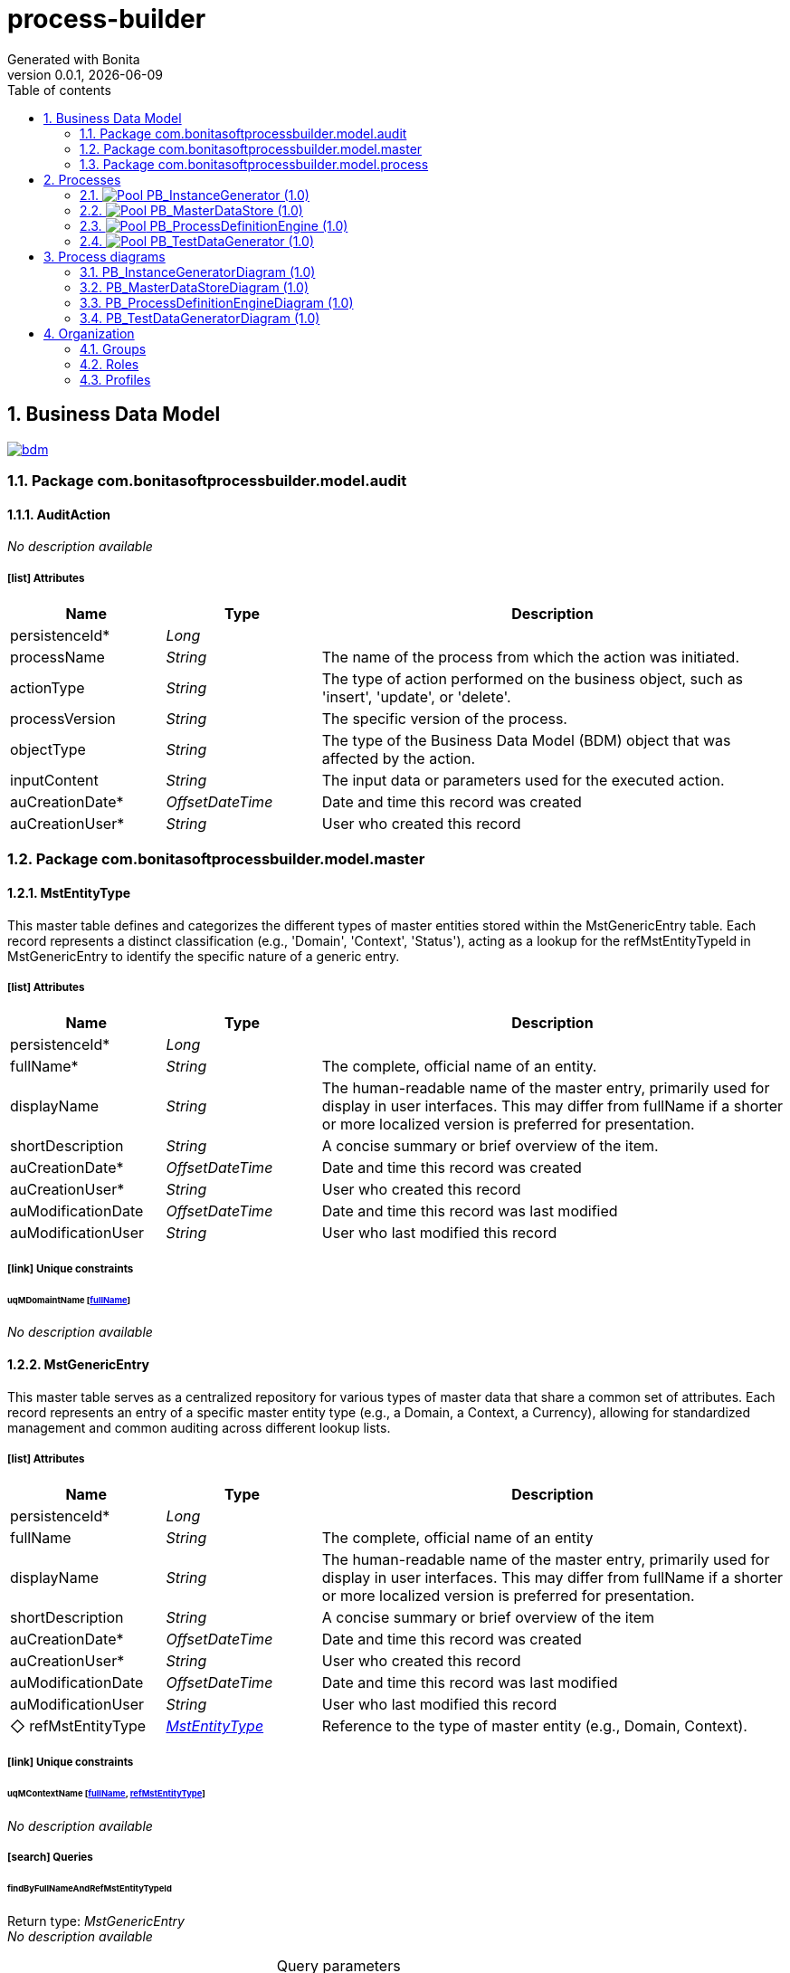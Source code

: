 = process-builder
Generated with Bonita
v0.0.1, {docdate}
:toc: left
:toc-title: Table of contents
:toclevels: 2
:bonita-version: 10.2
:imagesdir: ./documentation/images
:icons: font
:sectnums: numbered
:sectanchors:
:hardbreaks:
:experimental:

== Business Data Model

image::bdm.svg[link=images/bdm.svg]

=== Package com.bonitasoftprocessbuilder.model.audit

==== AuditAction

_No description available_

===== icon:list[] Attributes

[grid=cols,options="header",cols="1,1e,3a",stripes=even,frame=topbot]
|===
|Name                                         |Type          |Description                                                                                  
|[[AuditAction.persistenceId]]persistenceId*  |Long          |                                                                                             
|[[AuditAction.processName]]processName       |String        |The name of the process from which the action was initiated.                                 
|[[AuditAction.actionType]]actionType         |String        |The type of action performed on the business object, such as 'insert', 'update', or 'delete'.
|[[AuditAction.processVersion]]processVersion |String        |The specific version of the process.                                                         
|[[AuditAction.objectType]]objectType         |String        |The type of the Business Data Model (BDM) object that was affected by the action.            
|[[AuditAction.inputContent]]inputContent     |String        |The input data or parameters used for the executed action.                                   
|[[AuditAction.auCreationDate]]auCreationDate*|OffsetDateTime|Date and time this record was created                                                        
|[[AuditAction.auCreationUser]]auCreationUser*|String        |User who created this record                                                                 
|===

=== Package com.bonitasoftprocessbuilder.model.master

==== MstEntityType

This master table defines and categorizes the different types of master entities stored within the MstGenericEntry table. Each record represents a distinct classification (e.g., 'Domain', 'Context', 'Status'), acting as a lookup for the refMstEntityTypeId in MstGenericEntry to identify the specific nature of a generic entry.

===== icon:list[] Attributes

[grid=cols,options="header",cols="1,1e,3a",stripes=even,frame=topbot]
|===
|Name                                                  |Type          |Description                                                                                                                                                                                    
|[[MstEntityType.persistenceId]]persistenceId*         |Long          |                                                                                                                                                                                               
|[[MstEntityType.fullName]]fullName*                   |String        |The complete, official name of an entity.                                                                                                                                                      
|[[MstEntityType.displayName]]displayName              |String        |The human-readable name of the master entry, primarily used for display in user interfaces. This may differ from fullName if a shorter or more localized version is preferred for presentation.
|[[MstEntityType.shortDescription]]shortDescription    |String        |A concise summary or brief overview of the item.                                                                                                                                               
|[[MstEntityType.auCreationDate]]auCreationDate*       |OffsetDateTime|Date and time this record was created                                                                                                                                                          
|[[MstEntityType.auCreationUser]]auCreationUser*       |String        |User who created this record                                                                                                                                                                   
|[[MstEntityType.auModificationDate]]auModificationDate|OffsetDateTime|Date and time this record was last modified                                                                                                                                                    
|[[MstEntityType.auModificationUser]]auModificationUser|String        |User who last modified this record                                                                                                                                                             
|===

===== icon:link[] Unique constraints

====== uqMDomaintName [<<MstEntityType.fullName,fullName>>]

_No description available_

==== MstGenericEntry

This master table serves as a centralized repository for various types of master data that share a common set of attributes. Each record represents an entry of a specific master entity type (e.g., a Domain, a Context, a Currency), allowing for standardized management and common auditing across different lookup lists.

===== icon:list[] Attributes

[grid=cols,options="header",cols="1,1e,3a",stripes=even,frame=topbot]
|===
|Name                                                         |Type             |Description                                                                                                                                                                                    
|[[MstGenericEntry.persistenceId]]persistenceId*              |Long             |                                                                                                                                                                                               
|[[MstGenericEntry.fullName]]fullName                         |String           |The complete, official name of an entity                                                                                                                                                       
|[[MstGenericEntry.displayName]]displayName                   |String           |The human-readable name of the master entry, primarily used for display in user interfaces. This may differ from fullName if a shorter or more localized version is preferred for presentation.
|[[MstGenericEntry.shortDescription]]shortDescription         |String           |A concise summary or brief overview of the item                                                                                                                                                
|[[MstGenericEntry.auCreationDate]]auCreationDate*            |OffsetDateTime   |Date and time this record was created                                                                                                                                                          
|[[MstGenericEntry.auCreationUser]]auCreationUser*            |String           |User who created this record                                                                                                                                                                   
|[[MstGenericEntry.auModificationDate]]auModificationDate     |OffsetDateTime   |Date and time this record was last modified                                                                                                                                                    
|[[MstGenericEntry.auModificationUser]]auModificationUser     |String           |User who last modified this record                                                                                                                                                             
|[[MstGenericEntry.refMstEntityType]]&#x25c7; refMstEntityType|<<MstEntityType>>|Reference to the type of master entity (e.g., Domain, Context).                                                                                                                                
|===

===== icon:link[] Unique constraints

====== uqMContextName [<<MstGenericEntry.fullName,fullName>>, <<MstGenericEntry.refMstEntityType,refMstEntityType>>]

_No description available_

===== icon:search[] Queries

====== findByFullNameAndRefMstEntityTypeId

Return type: _MstGenericEntry_
_No description available_

.Query parameters
[caption=,grid=cols,options="header",cols="1,1e,3a",stripes=even,frame=topbot]
|===
|Name              |Type  |Description
|fullName          |String|           
|refMstEntityTypeId|Long  |           
|===

====== countForFindByFullNameAndRefMstEntityTypeId

Return type: _MstGenericEntry_
_No description available_

.Query parameters
[caption=,grid=cols,options="header",cols="1,1e,3a",stripes=even,frame=topbot]
|===
|Name              |Type  |Description
|fullName          |String|           
|refMstEntityTypeId|Long  |           
|===

==== MstTypeFormField

he MstTypeField master table classifies and defines the available input control types for form fields. It provides a standardized and extensible list of field types (e.g., text input, number, date), ensuring consistent form configuration and data validation. Each entry represents a predefined field type that can be assigned to a FormField.

===== icon:list[] Attributes

[grid=cols,options="header",cols="1,1e,3a",stripes=even,frame=topbot]
|===
|Name                                                     |Type          |Description                                    
|[[MstTypeFormField.persistenceId]]persistenceId*         |Long          |                                               
|[[MstTypeFormField.fullName]]fullName                    |String        |The complete, official name of an entity       
|[[MstTypeFormField.shortDescription]]shortDescription    |String        |A concise summary or brief overview of the item
|[[MstTypeFormField.auCreationDate]]auCreationDate*       |OffsetDateTime|Date and time this record was created          
|[[MstTypeFormField.auCreationUser]]auCreationUser*       |String        |User who created this record                   
|[[MstTypeFormField.auModificationDate]]auModificationDate|OffsetDateTime|Date and time this record was last modified    
|[[MstTypeFormField.auModificationUser]]auModificationUser|String        |User who last modified this record             
|===

===== icon:link[] Unique constraints

====== uqMTypeFieldName [<<MstTypeFormField.fullName,fullName>>]

_No description available_

=== Package com.bonitasoftprocessbuilder.model.process

==== FormField

The FormField object defines the properties and configuration of an individual input field within a FormSection. It specifies how the field behaves, what kind of data it collects, and how it's presented to the user. Each FormField is associated with a specific FormSection and is crucial for capturing user input.

===== icon:list[] Attributes

[grid=cols,options="header",cols="1,1e,3a",stripes=even,frame=topbot]
|===
|Name                                                   |Type                |Description                                                                                                                                                                                                              
|[[FormField.persistenceId]]persistenceId*              |Long                |                                                                                                                                                                                                                         
|[[FormField.identifier]]identifier                     |String              |A unique, internal, programmatic identifier for the field, used for backend processing and data mapping.                                                                                                                 
|[[FormField.label]]label                               |String              |The user-friendly display name or title for the field, visible to the user.                                                                                                                                              
|[[FormField.displayOrder]]displayOrder                 |Integer             |The attribute stores the numerical position of a field within a section. This value determines the visual order in which the field appears on the screen, allowing users to reorder fields and persist their arrangement.
|[[FormField.placeholder]]placeholder                   |String              |Optional instructional text displayed inside an empty input field as a hint.                                                                                                                                             
|[[FormField.regularExpression]]regularExpression       |String              |An optional pattern for validating the format of the field's input.                                                                                                                                                      
|[[FormField.errorMessage]]errorMessage                 |String              |The custom message shown to the user if the field's input fails validation.                                                                                                                                              
|[[FormField.encrypted]]encrypted                       |String              |A boolean flag indicating whether the data entered into this field should be encrypted.                                                                                                                                  
|[[FormField.auCreationDate]]auCreationDate*            |OffsetDateTime      |Date and time this record was created                                                                                                                                                                                    
|[[FormField.auCreationUser]]auCreationUser*            |String              |User who created this record                                                                                                                                                                                             
|[[FormField.auModificationDate]]auModificationDate     |OffsetDateTime      |Date and time this record was last modified                                                                                                                                                                              
|[[FormField.auModificationUser]]auModificationUser     |String              |User who last modified this record                                                                                                                                                                                       
|[[FormField.refTypeFormField]]&#x25c6; refTypeFormField|<<MstTypeFormField>>|A reference to the predefined input control type for this field, sourced from the MstTypeField master table. This dictates its appearance and validation rules.                                                          
|===

==== FormSection

FormSection represents a logical division within a form, grouping related fields for improved organization, readability, and user experience. Each section has a title and description, acting as a structural component for complex forms and facilitating structured data collection.

===== icon:list[] Attributes

[grid=cols,options="header",cols="1,1e,3a",stripes=even,frame=topbot]
|===
|Name                                                |Type               |Description                                                                                                                                                                                                                                        
|[[FormSection.persistenceId]]persistenceId*         |Long               |                                                                                                                                                                                                                                                   
|[[FormSection.label]]label                          |String             |The label attribute stores a concise, human-readable name or title for the FormSection. It's used to display the section's heading or identifier in the user interface, aiding quick understanding of the form's structure.                        
|[[FormSection.fullDescription]]fullDescription      |String             |The fullDescription attribute holds a more detailed explanation or introductory text for the FormSection. It provides additional context, instructions, or a summary of the section's purpose, enhancing user comprehension during form completion.
|[[FormSection.displayOrder]]displayOrder            |Integer            |The attribute stores the numerical position of a section within a form. This value determines the visual order in which the section appears on the screen, allowing users to reorder sections and persist their arrangement.                       
|[[FormSection.auCreationDate]]auCreationDate*       |OffsetDateTime     |Date and time this record was created                                                                                                                                                                                                              
|[[FormSection.auCreationUser]]auCreationUser*       |String             |User who created this record                                                                                                                                                                                                                       
|[[FormSection.auModificationDate]]auModificationDate|OffsetDateTime     |Date and time this record was last modified                                                                                                                                                                                                        
|[[FormSection.auModificationUser]]auModificationUser|String             |User who last modified this record                                                                                                                                                                                                                 
|[[FormSection.refField]]&#x25c7; refField           |List<<<FormField>>>|                                                                                                                                                                                                                                                   
|===

==== ProcessForm


The ProcessForm object defines the structure and content of a particular form used within a process.

===== icon:list[] Attributes

[grid=cols,options="header",cols="1,1e,3a",stripes=even,frame=topbot]
|===
|Name                                                  |Type           |Description                                                                                                 
|[[ProcessForm.persistenceId]]persistenceId*           |Long           |                                                                                                            
|[[ProcessForm.fullName]]fullName                      |String         |The complete, descriptive name of the form.                                                                 
|[[ProcessForm.auCreationDate]]auCreationDate*         |OffsetDateTime |Date and time this record was created                                                                       
|[[ProcessForm.auCreationUser]]auCreationUser*         |String         |User who created this record                                                                                
|[[ProcessForm.auModificationDate]]auModificationDate  |OffsetDateTime |Date and time this record was last modified                                                                 
|[[ProcessForm.auModificationUser]]auModificationUser  |String         |User who last modified this record                                                                          
|[[ProcessForm.refFormSection]]&#x25c6; refFormSection*|<<FormSection>>|A collection of references to FormSection objects, representing the various sections that compose this form.
|===

==== ProcessParameter

Represents the core data entity that encapsulates all the configured properties and dynamic runtime information for a specific process instance. It serves as the central container for process-related attributes, including its definition parameters, current state, and associated metadata.

===== icon:list[] Attributes

[grid=cols,options="header",cols="1,1e,3a",stripes=even,frame=topbot]
|===
|Name                                                             |Type                 |Description                                                                                                                                                                                                                                          
|[[ProcessParameter.persistenceId]]persistenceId*                 |Long                 |                                                                                                                                                                                                                                                     
|[[ProcessParameter.fullName]]fullName*                           |String               |The complete, official name of an entity                                                                                                                                                                                                             
|[[ProcessParameter.version]]version                              |String               |The version identifier for this specific process definition. Used to track changes and distinguish between different iterations.                                                                                                                     
|[[ProcessParameter.shortDescription]]shortDescription            |String               |A detailed description providing comprehensive information about the purpose and scope of this process.                                                                                                                                              
|[[ProcessParameter.token]]token*                                 |String               |                                                                                                                                                                                                                                                     
|[[ProcessParameter.displayName]]displayName                      |String               |A user-friendly name for the process, optimized for display in user interfaces. It may be a shorter or more localized version of the process name.                                                                                                   
|[[ProcessParameter.appName]]appName                              |String               |Name of the application to which the process is associated.                                                                                                                                                                                          
|[[ProcessParameter.autoCancellationDays]]autoCancellationDays    |Integer              |The number of days after which an inactive process instance will be automatically cancelled or abandoned. A value of 0 means no automatic cancellation.                                                                                              
|[[ProcessParameter.documentsFolderPath]]documentsFolderPath      |String               |The system path or identifier for the root folder where all documents attached to instances of this process will be stored.                                                                                                                          
|[[ProcessParameter.numberOfSteps]]numberOfSteps                  |Integer              |The total number of steps or stages defined within the workflow of this process.                                                                                                                                                                     
|[[ProcessParameter.bpmProcessDefinitionId]]bpmProcessDefinitionId|Long                 |Unique identifier provided by the BPM engine (e.g., Bonita) corresponding to a specific process definition.                                                                                                                                          
|[[ProcessParameter.auCreationDate]]auCreationDate*               |OffsetDateTime       |Date and time this record was created                                                                                                                                                                                                                
|[[ProcessParameter.auCreationUser]]auCreationUser*               |String               |User who created this record                                                                                                                                                                                                                         
|[[ProcessParameter.auModificationDate]]auModificationDate        |OffsetDateTime       |Date and time this record was last modified                                                                                                                                                                                                          
|[[ProcessParameter.auModificationUser]]auModificationUser        |String               |User who last modified this record                                                                                                                                                                                                                   
|[[ProcessParameter.auActive]]auActive                            |Boolean              |Indicates the current operational status of the record: True if active and usable, False if inactive or disabled.                                                                                                                                    
|[[ProcessParameter.refStatus]]&#x25c7; refStatus                 |<<MstGenericEntry>>  |Unique identifier linking this process to a high-level business or functional domain, defined in the MstGenericEntry master table - type Status. Indicates the current operational status of the process (e.g., whether it's running, stopped, etc.).
|[[ProcessParameter.refContext]]&#x25c7; refContext               |<<MstGenericEntry>>  |Unique identifier linking this process to a specific operational context, defined in the MstGenericEntry master table - type Context                                                                                                                 
|[[ProcessParameter.refDomain]]&#x25c7; refDomain                 |<<MstGenericEntry>>  |Unique identifier linking this process to a high-level business or functional domain, defined in the MstGenericEntry master table - type Domain                                                                                                      
|[[ProcessParameter.refProcessForm]]&#x25c6; refProcessForm       |List<<<ProcessForm>>>|A collection of references to ProcessForm objects, representing the forms linked to this process.                                                                                                                                                    
|===

===== icon:link[] Unique constraints

====== upProcParamFullName [<<ProcessParameter.fullName,fullName>>]

_No description available_

====== upProcParamToken [<<ProcessParameter.token,token>>]

_No description available_

== Processes

=== image:icons/Pool.png[title="Process"] [[_f2093d63-35a3-32d7-97fc-f0e1795b23ec]]PB_InstanceGenerator (1.0)

Creates actual process instances from a defined blueprint. Each instance is a unique execution of a process, such as a specific loan application or customer order.

image::processes/PB_InstanceGenerator-1.0.png[]

==== icon:users[] Actors

[grid=cols,options="header",cols="1,3a",stripes=even,frame=topbot]
|===
|Name                                                                                               |Description                                                 
|[[_f40da737-1a5d-31f6-9e6d-84077af98ffd]]Employee actor icon:play-circle[title="Process initiator"]|This is an example of actor that is mapped to any ACME users
|===

==== Instantiation form

[CAUTION]
====
Invalid form mapping. No form specified.
====

==== image:icons/Lane.png[title="Lane"] Employee lane (<<_f40da737-1a5d-31f6-9e6d-84077af98ffd,icon:user[title="Actor"] Employee actor>>)

_No description available_

==== [[_93bfc34d-7305-3a87-a74b-f2e5eda00ece]]image:icons/StartEvent.png[title="StartEvent"] Start1

_No description available_

===== icon:arrow-right[] Outgoing transition(s)

*To <<_ba17c436-4e5c-39f7-9c90-ed13145009c3,Step1>>*

==== [[_ba17c436-4e5c-39f7-9c90-ed13145009c3]]image:icons/Task.png[title="Task"] Step1

_No description available_

*Previous flow element(s)*: <<_93bfc34d-7305-3a87-a74b-f2e5eda00ece,Start1>>

[CAUTION]
====
Invalid form mapping. No form specified.
====

=== image:icons/Pool.png[title="Process"] [[_344d03ff-3e2b-386d-9994-39742d16c68b]]PB_MasterDataStore (1.0)

The process in Bonita is designed to manage the complete lifecycle of master data, ensuring that the reference data is consistent and accurate.

image::processes/PB_MasterDataStore-1.0.png[]

==== icon:users[] Actors

[grid=cols,options="header",cols="1,3a",stripes=even,frame=topbot]
|===
|Name                                                                                              |Description                                                                                         
|[[_4dbd4fa8-93cd-3279-9fa4-5de10e3dea03]]Administrator icon:play-circle[title="Process initiator"]|An actor that maps to users who are administrators and are authorized to execute this admin process.


|===

==== Instantiation form

===== [[_34fa56dc-d384-3ce6-b96f-764c1550ff0b]]image:icons/page.png[] FormInstMasteDataStore

Page generated with Bonita UI designer

.Widgets
[caption=,grid=cols,options="header",cols="1,2,4a",stripes=even,frame=topbot]
|===
|Type          |Label                                              |Description
|Title         |                                                   |           
|Text          |FormInput                                          |           
|Text          |formOutput                                         |           
|Title         |                                                   |           
|Text          |Id                                                 |           
|Text          |Full Name                                          |           
|Text          |Display Name                                       |           
|Text          |Description                                        |           
|Text          |Entity Type                                        |           
|Text          |Creation Date                                      |           
|Text          |Creation User                                      |           
|Text          |Modification Date                                  |           
|Text          |Modification User                                  |           
|Button        |<span class="glyphicon glyphicon-edit"></span> Edit|           
|TabsContainer |                                                   |           
|Text          |                                                   |           
|ModalContainer|                                                   |           
|===

==== icon:list-alt[] Contract inputs

[verse]
{
    input ([teal]_Input_),
    objectType ([olive]_Text_) [green]_//MstGenericEntry,MstEntityType_,
    actionType ([olive]_Text_) [green]_//INSERT, UPDATE, DELETE_
}

[verse]
[teal]#Input# {
    persistenceId_string ([olive]_Text_)
}

==== icon:check-circle[] Contract constraints

mandatory_actionType:: _No description available_
+
.Expression
[source,groovy]
----
actionType != null
----
+
.Technical error message
----
actionType is mandatory
----
mandatory_objectType:: _No description available_
+
.Expression
[source,groovy]
----
objectType != null
----
+
.Technical error message
----
objectType is mandatory
----
updateRequiredForExistingRecord:: The operation was initially set as an INSERT, but a persistence ID was provided. This indicates that the record already exists and the intended action should be an UPDATE instead of an INSERT. The action type has been automatically corrected to UPDATE to reflect the actual state of the data.
+
.Expression
[source,groovy]
----
return !("INSERT".equals(actionType) && input.persistenceId_string != null);
----
+
.Technical error message
----
ActionType 'INSERT' is invalid for records with a non-null persistenceId. Action has been updated to 'UPDATE'.
----

==== image:icons/Lane.png[title="Lane"] Administrator (<<_4dbd4fa8-93cd-3279-9fa4-5de10e3dea03,icon:user[title="Actor"] Administrator>>)

_No description available_

==== [[_bdb4bb31-e2a6-34c1-837d-7ff50fb36f56]]image:icons/StartEvent.png[title="StartEvent"] Start MasterDataStore

_No description available_

===== icon:arrow-right[] Outgoing transition(s)

*To <<_9ef346bd-a07d-353e-a7a4-178f5f17a667,What business object do you want to delete?>>*

==== [[_9ef346bd-a07d-353e-a7a4-178f5f17a667]]image:icons/XORGateway.png[title="XORGateway"] What business object do you want to delete?

_No description available_

*Previous flow element(s)*: <<_bdb4bb31-e2a6-34c1-837d-7ff50fb36f56,Start MasterDataStore>>

===== icon:arrow-right[] Outgoing transition(s)

Delete MstGenericEntry: To <<_60f7f856-b5e0-3f65-933a-afde481b9ae7,Delete MstGenericEntry>>::
+
.When:
[source,groovy]
----
return (auditAction.objectType.equals("MstGenericEntry")) && (auditAction.actionType.equals('DELETE'));
----

*It is not deleted.: To <<_62756627-bba7-3d10-af9a-d799ca8e5a74,Merge to finish>> (default)*

Delete MstEntityType: To <<_2f335ce4-4023-3b31-a150-011dbe33ccb4,Delete MstEntityType>>::
+
.When:
[source,groovy]
----
return (auditAction.objectType.equals("MstEntityType")) && (auditAction.actionType.equals('DELETE'));
----

==== [[_2f335ce4-4023-3b31-a150-011dbe33ccb4]]image:icons/ScriptTask.png[title="ScriptTask"] Delete MstEntityType

_No description available_

*Previous flow element(s)*: <<_9ef346bd-a07d-353e-a7a4-178f5f17a667,What business object do you want to delete?>>

===== icon:arrow-right[] Outgoing transition(s)

*To <<_62756627-bba7-3d10-af9a-d799ca8e5a74,Merge to finish>>*

==== [[_60f7f856-b5e0-3f65-933a-afde481b9ae7]]image:icons/ScriptTask.png[title="ScriptTask"] Delete MstGenericEntry

_No description available_

*Previous flow element(s)*: <<_9ef346bd-a07d-353e-a7a4-178f5f17a667,What business object do you want to delete?>>

===== icon:arrow-right[] Outgoing transition(s)

*To <<_62756627-bba7-3d10-af9a-d799ca8e5a74,Merge to finish>>*

==== [[_62756627-bba7-3d10-af9a-d799ca8e5a74]]image:icons/XORGateway.png[title="XORGateway"] Merge to finish

_No description available_

*Previous flow element(s)*: <<_60f7f856-b5e0-3f65-933a-afde481b9ae7,Delete MstGenericEntry>>, <<_9ef346bd-a07d-353e-a7a4-178f5f17a667,What business object do you want to delete?>>, <<_2f335ce4-4023-3b31-a150-011dbe33ccb4,Delete MstEntityType>>

===== icon:arrow-right[] Outgoing transition(s)

*To <<_4d6dc778-2bf3-37d0-9d60-2f62084de76b,End MasterDataStore>>*

==== [[_4d6dc778-2bf3-37d0-9d60-2f62084de76b]]image:icons/EndTerminatedEvent.png[title="EndTerminatedEvent"] End MasterDataStore

_No description available_

*Previous flow element(s)*: <<_62756627-bba7-3d10-af9a-d799ca8e5a74,Merge to finish>>

=== image:icons/Pool.png[title="Process"] [[_4ca68921-5fed-3326-bd5b-1b1b3847c655]]PB_ProcessDefinitionEngine (1.0)

Stores and manages the blueprint for each process. It describes the structure, stages, and logic of a process, but does not contain real-time instance data.

image::processes/PB_ProcessDefinitionEngine-1.0.png[]

==== icon:users[] Actors

[grid=cols,options="header",cols="1,3a",stripes=even,frame=topbot]
|===
|Name                                                                                              |Description                                                                                         
|[[_dc280987-0208-3ea9-99c1-1ff74094d00e]]Administrator icon:play-circle[title="Process initiator"]|An actor that maps to users who are administrators and are authorized to execute this admin process.


|===

==== Instantiation form

===== [[_cd880e8b-54df-341e-84c5-b72892dc96a8]]image:icons/page.png[] FormInstProcessDefinitionEngine

Page generated with Bonita UI designer

.Widgets
[caption=,grid=cols,options="header",cols="1,2,4a",stripes=even,frame=topbot]
|===
|Type  |Label                 |Description
|Title |                      |           
|Input |Persistence Id        |           
|Input |Full Name             |           
|Input |Display Name          |           
|Input |Auto Cancellation Days|           
|Input |Version               |           
|Input |Description           |           
|Input |Token                 |           
|Input |Documents Folder Path |           
|Select|Action Type           |           
|Button|Submit                |           
|Text  |                      |           
|Text  |Default label         |           
|===

==== icon:list-alt[] Contract inputs

[verse]
{
    input ([teal]_Input_),
    objectType ([olive]_Text_) [green]_//ProcessParameter,etc._,
    actionType ([olive]_Text_) [green]_//INSERT, UPDATE, DELETE_
}

[verse]
[teal]#Input# {
    persistenceId_string ([olive]_Text_)
}

==== icon:check-circle[] Contract constraints

mandatory_actionType:: _No description available_
+
.Expression
[source,groovy]
----
actionType != null
----
+
.Technical error message
----
actionType is mandatory
----
mandatory_objectType:: _No description available_
+
.Expression
[source,groovy]
----
objectType != null
----
+
.Technical error message
----
objectType is mandatory
----
updateRequiredForExistingRecord:: The operation was initially set as an INSERT, but a persistence ID was provided. This indicates that the record already exists and the intended action should be an UPDATE instead of an INSERT. The action type has been automatically corrected to UPDATE to reflect the actual state of the data.
+
.Expression
[source,groovy]
----
return !("INSERT".equals(actionType) && input.persistenceId_string != null && input.persistenceId_string != "");
----
+
.Technical error message
----
ActionType 'INSERT' is invalid for records with a non-null persistenceId. Action has been updated to 'UPDATE'.
----

==== image:icons/Lane.png[title="Lane"] Administrator (<<_dc280987-0208-3ea9-99c1-1ff74094d00e,icon:user[title="Actor"] Administrator>>)

_No description available_

==== [[_5de1ff15-c622-3974-a4e2-613ef2d83d54]]image:icons/StartEvent.png[title="StartEvent"] Start ProcessDefinitionEngine

_No description available_

===== icon:arrow-right[] Outgoing transition(s)

*To <<_e6d6438d-a5e5-39f6-b308-4e265975571f,What business object do you want to delete?>>*

==== [[_e6d6438d-a5e5-39f6-b308-4e265975571f]]image:icons/XORGateway.png[title="XORGateway"] What business object do you want to delete?

_No description available_

*Previous flow element(s)*: <<_5de1ff15-c622-3974-a4e2-613ef2d83d54,Start ProcessDefinitionEngine>>

===== icon:arrow-right[] Outgoing transition(s)

Delete ProcessParameter: To <<_d88b11f7-fb4d-3dd9-9dbf-116de6249967,Delete ProcessParameter>>::
+
.When:
[source,groovy]
----
return (auditAction.objectType.equals("ProcessParameter")) && (auditAction.actionType.equals('DELETE'));
----

*It is not deleted.: To <<_f4d17990-a181-320f-9fb2-142ea541fdd3,Merge to finish>> (default)*

==== [[_d88b11f7-fb4d-3dd9-9dbf-116de6249967]]image:icons/ScriptTask.png[title="ScriptTask"] Delete ProcessParameter

_No description available_

*Previous flow element(s)*: <<_e6d6438d-a5e5-39f6-b308-4e265975571f,What business object do you want to delete?>>

===== icon:arrow-right[] Outgoing transition(s)

*To <<_f4d17990-a181-320f-9fb2-142ea541fdd3,Merge to finish>>*

==== [[_f4d17990-a181-320f-9fb2-142ea541fdd3]]image:icons/XORGateway.png[title="XORGateway"] Merge to finish

_No description available_

*Previous flow element(s)*: <<_d88b11f7-fb4d-3dd9-9dbf-116de6249967,Delete ProcessParameter>>, <<_e6d6438d-a5e5-39f6-b308-4e265975571f,What business object do you want to delete?>>

===== icon:arrow-right[] Outgoing transition(s)

*To <<_a5ebc2d8-1b02-39dd-bc3d-6233364dc859,End ProcessDefinitionEngine>>*

==== [[_a5ebc2d8-1b02-39dd-bc3d-6233364dc859]]image:icons/EndTerminatedEvent.png[title="EndTerminatedEvent"] End ProcessDefinitionEngine

_No description available_

*Previous flow element(s)*: <<_f4d17990-a181-320f-9fb2-142ea541fdd3,Merge to finish>>

=== image:icons/Pool.png[title="Process"] [[_9e518a35-c4b3-353f-90d1-007b12184fd2]]PB_TestDataGenerator (1.0)

Stores and manages information in master tables. These tables contain static or reference data crucial for the application's operation, like lists of countries, currencies, or user roles.

image::processes/PB_TestDataGenerator-1.0.png[]

==== icon:users[] Actors

[grid=cols,options="header",cols="1,3a",stripes=even,frame=topbot]
|===
|Name                                                                                               |Description                                                 
|[[_f6089323-e1ef-32d5-bf84-66c12f329651]]Employee actor icon:play-circle[title="Process initiator"]|This is an example of actor that is mapped to any ACME users
|===

==== Instantiation form

[CAUTION]
====
Invalid form mapping. No form specified.
====

==== image:icons/Lane.png[title="Lane"] Employee lane (<<_f6089323-e1ef-32d5-bf84-66c12f329651,icon:user[title="Actor"] Employee actor>>)

_No description available_

==== [[_e60b6261-758c-3a78-a338-1feea2fb924a]]image:icons/StartEvent.png[title="StartEvent"] Start MasterDataStore

_No description available_

===== icon:arrow-right[] Outgoing transition(s)

*To <<_2a41e2df-cad5-372a-8f62-94c9fc119c0b,Load MstGenericEntry>>*

==== [[_2a41e2df-cad5-372a-8f62-94c9fc119c0b]]image:icons/ServiceTask.png[title="ServiceTask"] Load MstGenericEntry

_No description available_

*Previous flow element(s)*: <<_e60b6261-758c-3a78-a338-1feea2fb924a,Start MasterDataStore>>

===== icon:plug[] Connectors in

Groovy: Initialize MstGenericEntry:: Initializes and updates MstGenericEntry business objects using an "upsert" logic. It processes a predefined configuration map to create new entries if they don't exist, or update them if they do, ensuring master data integrity.

===== icon:arrow-right[] Outgoing transition(s)

*To <<_9711aece-095d-362e-bc3c-61b34dc342c8,End MasterDataStore>>*

==== [[_9711aece-095d-362e-bc3c-61b34dc342c8]]image:icons/EndTerminatedEvent.png[title="EndTerminatedEvent"] End MasterDataStore

_No description available_

*Previous flow element(s)*: <<_2a41e2df-cad5-372a-8f62-94c9fc119c0b,Load MstGenericEntry>>

== Process diagrams

=== PB_InstanceGeneratorDiagram (1.0)

A visual flowchart showing the steps involved in generating a new process instance. It illustrates the data inputs, logic, and outputs for creating an instance from a process definition.

image::diagrams/PB_InstanceGeneratorDiagram-1.0.png[]

=== PB_MasterDataStoreDiagram (1.0)

A visual representation of a process definition. It maps out the stages, decisions, and flows, providing a clear overview of the process's structure and logic.

image::diagrams/PB_MasterDataStoreDiagram-1.0.png[]

=== PB_ProcessDefinitionEngineDiagram (1.0)

A visual representation of a process definition. It maps out the stages, decisions, and flows, providing a clear overview of the process's structure and logic.

image::diagrams/PB_ProcessDefinitionEngineDiagram-1.0.png[]

=== PB_TestDataGeneratorDiagram (1.0)

A visual map showing the structure of the master data. It illustrates the relationships between master tables and how they connect to other data models in the system.

image::diagrams/PB_TestDataGeneratorDiagram-1.0.png[]

== Organization

=== Groups

// Uncomment this line in organization_template.tpl to display the group hierarchy diagram.
// image::groups.svg[link=images/groups.svg]

[grid=cols,options="header",cols="1,1e,3a",stripes=even,frame=topbot]
|===
|Path                     |Display name          |Description                                                                         
|/acme                    |Acme                  |This group represents the acme department of the ACME organization                  
|/acme/hr                 |Human Resources       |This group represents the human resources department of the ACME organization       
|/acme/finance            |Finance               |This group represents the finance department of the ACME organization               
|/acme/it                 |Infrastructure        |This group represents the infrastructure department of the ACME organization        
|/acme/marketing          |Marketing             |This group represents the marketing department of the ACME organization             
|/acme/production         |Production            |This group represents the production department of the ACME organization            
|/acme/production/rd      |Research & Development|This group represents the research & development department of the ACME organization
|/acme/production/services|Services              |This group represents the services department of the ACME organization              
|/acme/sales              |Sales                 |This group represents the sales department of the ACME organization                 
|/acme/sales/europe       |Europe                |This group represents the europe department of the ACME organization                
|/acme/sales/asia         |Asia                  |This group represents the asia department of the ACME organization                  
|/acme/sales/latin_america|Latin America         |This group represents the latin america department of the ACME organization         
|/acme/sales/north_america|North America         |This group represents the north america department of the ACME organization         
|===

=== Roles

[grid=cols,options="header",cols="1,1e,3a",stripes=even,frame=topbot]
|===
|Name  |Display name|Description
|member|Member      |           
|===

=== Profiles

[grid=cols,options="header",cols="1e,3a",stripes=even,frame=topbot]
|===
|Name                                                    |Description                                                                                                                 
|[[_1300bb05-3afe-3c2d-af8b-543b4fb16c32]]User           |The user can view and perform tasks and can start a new case of a
process.                                                  
|[[_080d4ce6-9f34-37f2-a270-2edb021a60ec]]Administrator  |The administrator can install a process, manage the organization, and
handle some errors (for example, by replaying a task).
|[[_ec4b68ef-adbc-302e-8811-94d9a8fc9032]]Process manager|The Process manager can supervise designated processes, and manage
cases and tasks of those processes.                      
|===

